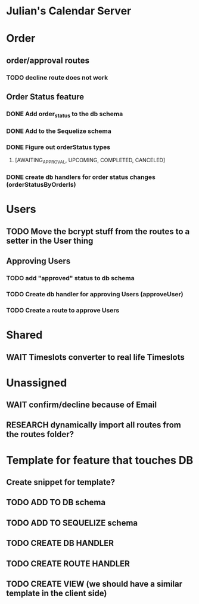 * Julian's Calendar Server
* Order 
** order/approval routes
*** TODO decline route does not work
** Order Status feature
*** DONE Add order_status to the db schema
*** DONE Add to the Sequelize schema
*** DONE Figure out orderStatus types
**** [AWAITING_APPROVAL, UPCOMING, COMPLETED, CANCELED]
*** DONE create db handlers for order status changes (orderStatusByOrderIs)
* Users
** TODO Move the bcrypt stuff from the routes to a setter in the User thing
** Approving Users
*** TODO add "approved" status to db schema
*** TODO Create db handler for approving Users (approveUser)
*** TODO Create a route to approve Users
* Shared
** WAIT Timeslots converter to real life Timeslots
* Unassigned
** WAIT confirm/decline because of Email
** RESEARCH dynamically import all routes from the routes folder?


* Template for feature that touches DB
** Create snippet for template?
** TODO ADD TO DB schema
** TODO ADD TO SEQUELIZE schema
** TODO CREATE DB HANDLER
** TODO CREATE ROUTE HANDLER
** TODO CREATE VIEW (we should have a similar template in the client side)